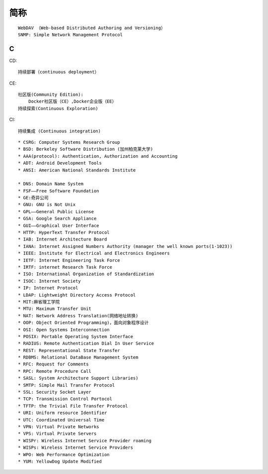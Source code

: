 简称
========

::

    WebDAV （Web-based Distributed Authoring and Versioning）
    SNMP: Simple Network Management Protocol


C
----

CD::

    持续部署（continuous deployment）

CE::

    社区版(Community Edition):
        Docker社区版（CE）,Docker企业版（EE）
    持续探索(Continuous Exploration)

CI::

    持续集成 (Continuous integration)


::

    * CSRG: Computer Systems Research Group 
    * BSD: Berkeley Software Distribution (加州柏克莱大学)
    * AAA(protocol): Authentication, Authorization and Accounting
    * ADT: Android Development Tools
    * ANSI: American National Standards Institute

    * DNS: Domain Name System 
    * FSF——Free Software Foundation
    * GE:奇异公司
    * GNU: GNU is Not Unix 
    * GPL——General Public License
    * GSA: Google Search Appliance
    * GUI——Graphical User Interface
    * HTTP: HyperText Transfer Protocol 
    * IAB: Internet Architecture Board
    * IANA: Internet Assigned Numbers Authority (manager the well known ports(1-1023))
    * IEEE: Institute for Electrical and Electronics Engineers 
    * IETF: Internet Engineering Task Force
    * IRTF: internet Research Task Force
    * ISO: International Organization of Standardization 
    * ISOC: Internet Society
    * IP: Internet Protocol 
    * LDAP: Lightweight Directory Access Protocol
    * MIT:麻省理工学院
    * MTU: Maximum Transfer Unit 
    * NAT: Network Address Translation(网络地址转换)
    * OOP: Object Oriented Programming)，面向对象程序设计
    * OSI: Open Systems Interconnection 
    * POSIX: Portable Operating System Interface 
    * RADIUS: Remote Authentication Dial In User Service
    * REST: Representational State Transfer
    * RDBMS: Relational DataBase Management System
    * RFC: Request for Comments 
    * RPC: Remote Procedure Call 
    * SASL: System Architecture Support Libraries)
    * SMTP: Simple Mail Transfer Protocol 
    * SSL: Security Socket Layer
    * TCP: Transmission Control Portocol 
    * TFTP: the Trivial File Transfer Protocol
    * URI: Uniform resource Identifier 
    * UTC: Coordinated Universal Time 
    * VPN: Virtual Private Networks 
    * VPS: Virtual Private Servers 
    * WISPr: Wireless Internet Service Provider roaming
    * WISPs: Wireless Internet Service Providers
    * WPO: Web Performance Optimization
    * YUM: YellowDog Update Modified
